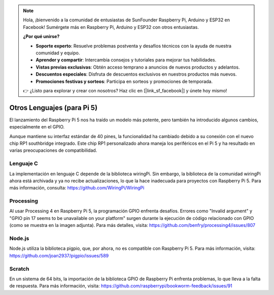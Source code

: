 .. note::

    Hola, ¡bienvenido a la comunidad de entusiastas de SunFounder Raspberry Pi, Arduino y ESP32 en Facebook! Sumérgete más en Raspberry Pi, Arduino y ESP32 con otros entusiastas.

    **¿Por qué unirse?**

    - **Soporte experto**: Resuelve problemas postventa y desafíos técnicos con la ayuda de nuestra comunidad y equipo.
    - **Aprender y compartir**: Intercambia consejos y tutoriales para mejorar tus habilidades.
    - **Vistas previas exclusivas**: Obtén acceso temprano a anuncios de nuevos productos y adelantos.
    - **Descuentos especiales**: Disfruta de descuentos exclusivos en nuestros productos más nuevos.
    - **Promociones festivas y sorteos**: Participa en sorteos y promociones de temporada.

    👉 ¿Listo para explorar y crear con nosotros? Haz clic en [|link_sf_facebook|] y únete hoy mismo!

Otros Lenguajes (para Pi 5)
==============================

El lanzamiento del Raspberry Pi 5 nos ha traído un modelo más potente, pero también ha introducido algunos cambios, especialmente en el GPIO.

Aunque mantiene su interfaz estándar de 40 pines, la funcionalidad ha cambiado debido a su conexión con el nuevo chip RP1 southbridge integrado. Este chip RP1 personalizado ahora maneja los periféricos en el Pi 5 y ha resultado en varias preocupaciones de compatibilidad.

Lenguaje C
-----------
La implementación en lenguaje C depende de la biblioteca wiringPi. Sin embargo, la biblioteca de la comunidad wiringPi ahora está archivada y ya no recibe actualizaciones, lo que la hace inadecuada para proyectos con Raspberry Pi 5. Para más información, consulta: https://github.com/WiringPi/WiringPi

.. image:: img/pi5_c_language.png

Processing
-------------
Al usar Processing 4 en Raspberry Pi 5, la programación GPIO enfrenta desafíos. Errores como "Invalid argument" y "GPIO pin 17 seems to be unavailable on your platform" surgen durante la ejecución de código relacionado con GPIO (como se muestra en la imagen adjunta). Para más detalles, visita: https://github.com/benfry/processing4/issues/807

.. image:: img/pi5_processing.png

Node.js
----------
Node.js utiliza la biblioteca pigpio, que, por ahora, no es compatible con Raspberry Pi 5. Para más información, visita: https://github.com/joan2937/pigpio/issues/589

.. image:: img/pi5_nodejs.png
    :width: 700

Scratch
----------
En un sistema de 64 bits, la importación de la biblioteca GPIO de Raspberry Pi enfrenta problemas, lo que lleva a la falta de respuesta. Para más información, visita: https://github.com/raspberrypi/bookworm-feedback/issues/91
